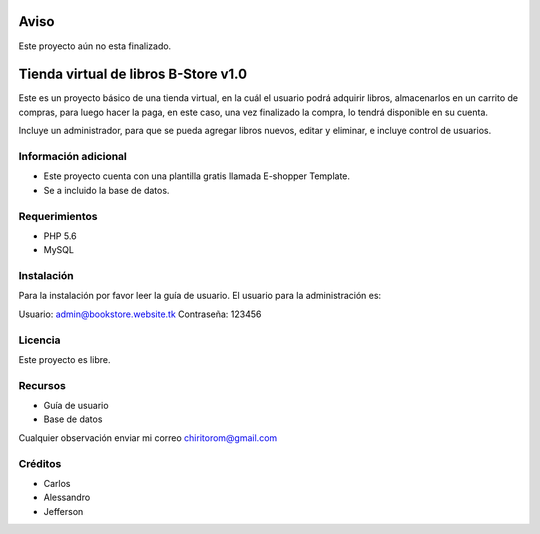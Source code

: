 ###################
Aviso
###################

Este proyecto aún no esta finalizado.

###################
Tienda virtual de libros B-Store v1.0
###################

Este es un proyecto básico de una tienda virtual, en la cuál el usuario podrá adquirir libros,
almacenarlos en un carrito de compras, para luego hacer la paga, en este caso, una vez finalizado
la compra, lo tendrá disponible en su cuenta.

Incluye un administrador, para que se pueda agregar libros nuevos, editar y eliminar, e incluye control
de usuarios.

*******************
Información adicional
*******************

- Este proyecto cuenta con una plantilla gratis llamada E-shopper Template.
- Se a incluido la base de datos.

*******************
Requerimientos
*******************

- PHP 5.6
- MySQL

************
Instalación
************

Para la instalación por favor leer la guía de usuario.
El usuario para la administración es:

Usuario: admin@bookstore.website.tk
Contraseña: 123456

*******
Licencia
*******

Este proyecto es libre.

*********
Recursos
*********

-  Guía de usuario
-  Base de datos

Cualquier observación enviar mi correo chiritorom@gmail.com

***************
Créditos
***************

- Carlos
- Alessandro
- Jefferson
